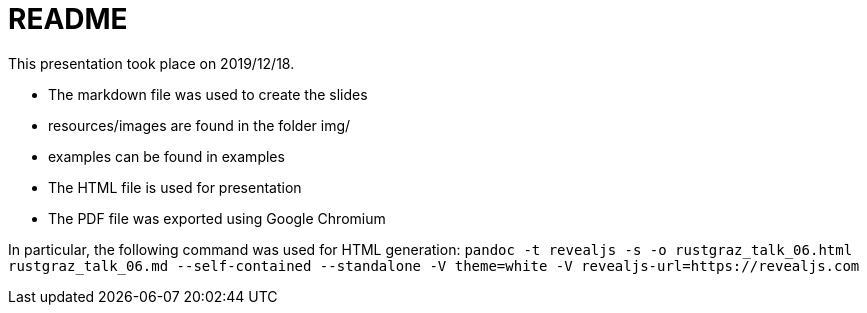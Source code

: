 README
======

This presentation took place on 2019/12/18.

* The markdown file was used to create the slides
* resources/images are found in the folder img/
* examples can be found in examples
* The HTML file is used for presentation
* The PDF file was exported using Google Chromium

In particular, the following command was used for HTML generation: `pandoc -t revealjs -s -o rustgraz_talk_06.html rustgraz_talk_06.md --self-contained --standalone -V theme=white -V revealjs-url=https://revealjs.com`

